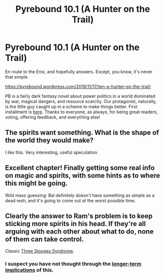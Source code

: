 #+TITLE: Pyrebound 10.1 (A Hunter on the Trail)

* Pyrebound 10.1 (A Hunter on the Trail)
:PROPERTIES:
:Author: RedSheepCole
:Score: 27
:DateUnix: 1574003577.0
:DateShort: 2019-Nov-17
:END:
En route to the Ensi, and hopefully answers. Except, you know, it's never that simple.

[[https://pyrebound.wordpress.com/2019/11/17/ten-a-hunter-on-the-trail/]]

PB is a fairly dark fantasy novel about power politics in a world dominated by war, magical dangers, and resource scarcity. Our protagonist, naturally, is the little guy caught up in a scheme to make things better. First installment is [[https://pyrebound.wordpress.com/2019/01/17/one-a-child-of-the-hearth/][here]]. Thanks to everyone, as always, for being great readers, voting, offering feedback, and everything else!


** The spirits want something. What is the shape of the world they would make?

I /like/ this. Very interesting, useful speculation.
:PROPERTIES:
:Author: Brell4Evar
:Score: 4
:DateUnix: 1574095108.0
:DateShort: 2019-Nov-18
:END:


** Excellent chapter! Finally getting some real info on magic and spirits, with some hints as to where this might be going.

Wild mass guessing: Bal definitely doesn't have something as simple as a dead resh, and it's going to come out at the worst possible time.
:PROPERTIES:
:Author: TrebarTilonai
:Score: 3
:DateUnix: 1574095200.0
:DateShort: 2019-Nov-18
:END:


** Clearly the answer to Ram's problem is to keep sticking more spirits in his head. If they're all arguing with each other about what to do, none of them can take control.

Classic [[https://www.youtube.com/watch?v=gmBj8r1-fDo][Three Stooges Syndrome]].
:PROPERTIES:
:Author: Trustworth
:Score: 3
:DateUnix: 1574202880.0
:DateShort: 2019-Nov-20
:END:

*** I suspect you have not thought through the [[https://en.wikipedia.org/wiki/Twitch_Plays_Pok%C3%A9mon][longer-term implications]] of this.
:PROPERTIES:
:Author: RedSheepCole
:Score: 1
:DateUnix: 1574208595.0
:DateShort: 2019-Nov-20
:END:
